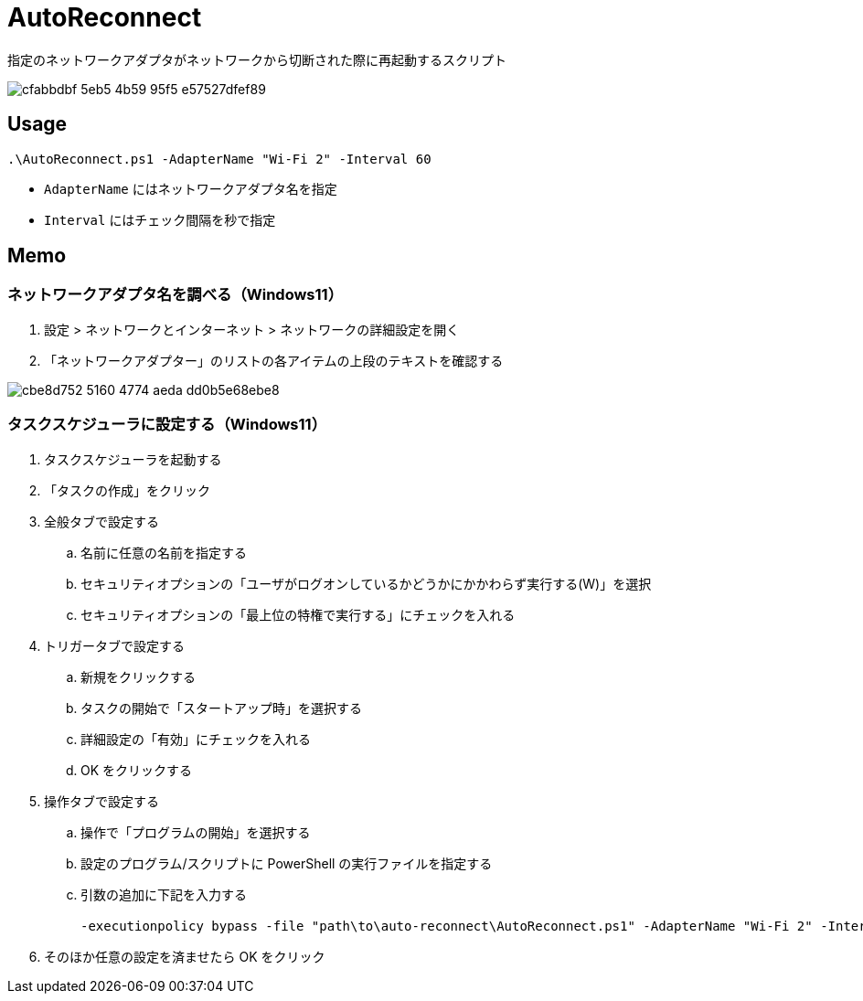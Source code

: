 = AutoReconnect

指定のネットワークアダプタがネットワークから切断された際に再起動するスクリプト

image::https://github.com/nsd-working-g1/auto-reconnect/assets/46245666/cfabbdbf-5eb5-4b59-95f5-e57527dfef89[]

== Usage

[source,powershell,linenums]
----
.\AutoReconnect.ps1 -AdapterName "Wi-Fi 2" -Interval 60
----

- `AdapterName` にはネットワークアダプタ名を指定
- `Interval` にはチェック間隔を秒で指定

== Memo

=== ネットワークアダプタ名を調べる（Windows11）

. 設定 > ネットワークとインターネット > ネットワークの詳細設定を開く
. 「ネットワークアダプター」のリストの各アイテムの上段のテキストを確認する

image::https://github.com/user-attachments/assets/cbe8d752-5160-4774-aeda-dd0b5e68ebe8[]

=== タスクスケジューラに設定する（Windows11）

. タスクスケジューラを起動する
. 「タスクの作成」をクリック
. 全般タブで設定する
.. 名前に任意の名前を指定する
.. セキュリティオプションの「ユーザがログオンしているかどうかにかかわらず実行する(W)」を選択
.. セキュリティオプションの「最上位の特権で実行する」にチェックを入れる
. トリガータブで設定する
.. 新規をクリックする
.. タスクの開始で「スタートアップ時」を選択する
.. 詳細設定の「有効」にチェックを入れる
.. OK をクリックする
. 操作タブで設定する
.. 操作で「プログラムの開始」を選択する
.. 設定のプログラム/スクリプトに PowerShell の実行ファイルを指定する
.. 引数の追加に下記を入力する
+
[source,powershell,linenums]
----
-executionpolicy bypass -file "path\to\auto-reconnect\AutoReconnect.ps1" -AdapterName "Wi-Fi 2" -Interval 60` を指定
----
+
. そのほか任意の設定を済ませたら OK をクリック
